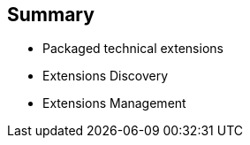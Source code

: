:scrollbar:
:data-uri:
:scrollbar:
:noaudio:

== Summary

* Packaged technical extensions
* Extensions Discovery
* Extensions Management

ifdef::showscript[]

=== Transcript

This module covered the various connectors of Red Hat Fuse Online.

endif::showscript[]
